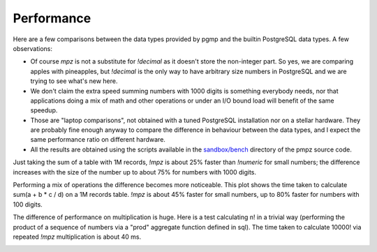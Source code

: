 .. _performance:

Performance
===========

Here are a few comparisons between the data types provided by pgmp and the
builtin PostgreSQL data types.  A few observations:

- Of course `mpz` is not a substitute for `!decimal` as it doesn't store
  the non-integer part. So yes, we are comparing apples with pineapples, but
  `!decimal` is the only way to have arbitrary size numbers in PostgreSQL and
  we are trying to see what's new here.

- We don't claim the extra speed summing numbers with 1000 digits is something
  everybody needs, nor that applications doing a mix of math and other
  operations or under an I/O bound load will benefit of the same speedup.

- Those are "laptop comparisons", not obtained with a tuned PostgreSQL
  installation nor on a stellar hardware. They are probably fine enough anyway
  to compare the difference in behaviour between the data types, and I expect
  the same performance ratio on different hardware.

- All the results are obtained using the scripts available in the
  `sandbox/bench`__ directory of the pmpz source code.

  .. __: https://github.com/dvarrazzo/pgmp/tree/master/sandbox/bench

Just taking the sum of a table with 1M records, `!mpz` is about 25% faster than
`!numeric` for small numbers; the difference increases with the size of the
number up to about 75% for numbers with 1000 digits.

.. image:: ../sandbox/bench/SumInteger-1e6.png

Performing a mix of operations the difference becomes more noticeable. This
plot shows the time taken to calculate sum(a + b * c / d) on a 1M records
table. `!mpz` is about 45% faster for small numbers, up to 80% faster for
numbers with 100 digits.

.. image:: ../sandbox/bench/Arith-1e6.png

The difference of performance on multiplication is huge. Here is a test
calculating n! in a trivial way (performing the product of a sequence of
numbers via a "prod" aggregate function defined in sql). The time taken to
calculate 10000! via repeated `!mpz` multiplication is about 40 ms.

.. image:: ../sandbox/bench/Factorial.png


